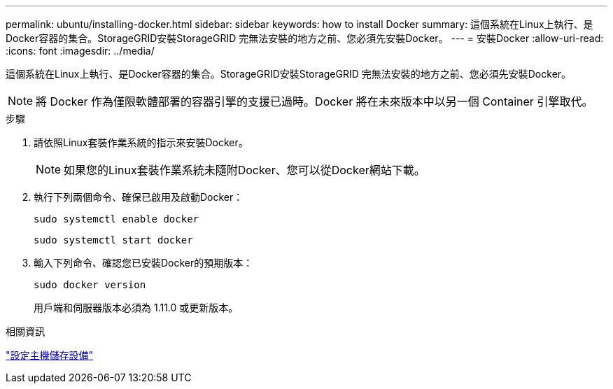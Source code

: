 ---
permalink: ubuntu/installing-docker.html 
sidebar: sidebar 
keywords: how to install Docker 
summary: 這個系統在Linux上執行、是Docker容器的集合。StorageGRID安裝StorageGRID 完無法安裝的地方之前、您必須先安裝Docker。 
---
= 安裝Docker
:allow-uri-read: 
:icons: font
:imagesdir: ../media/


[role="lead"]
這個系統在Linux上執行、是Docker容器的集合。StorageGRID安裝StorageGRID 完無法安裝的地方之前、您必須先安裝Docker。


NOTE: 將 Docker 作為僅限軟體部署的容器引擎的支援已過時。Docker 將在未來版本中以另一個 Container 引擎取代。

.步驟
. 請依照Linux套裝作業系統的指示來安裝Docker。
+

NOTE: 如果您的Linux套裝作業系統未隨附Docker、您可以從Docker網站下載。

. 執行下列兩個命令、確保已啟用及啟動Docker：
+
[listing]
----
sudo systemctl enable docker
----
+
[listing]
----
sudo systemctl start docker
----
. 輸入下列命令、確認您已安裝Docker的預期版本：
+
[listing]
----
sudo docker version
----
+
用戶端和伺服器版本必須為 1.11.0 或更新版本。



.相關資訊
link:configuring-host-storage.html["設定主機儲存設備"]
